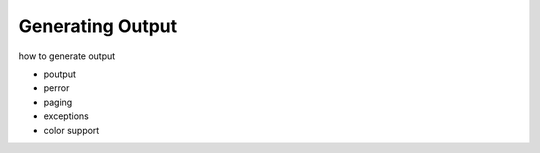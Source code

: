 Generating Output
=================

how to generate output

- poutput
- perror
- paging
- exceptions
- color support


